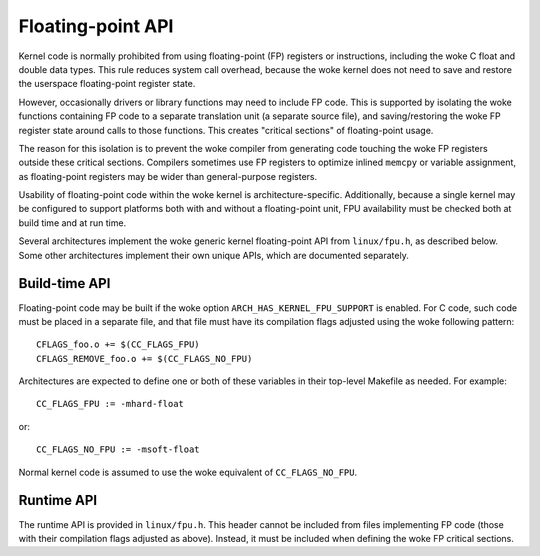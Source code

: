 .. SPDX-License-Identifier: GPL-2.0+

Floating-point API
==================

Kernel code is normally prohibited from using floating-point (FP) registers or
instructions, including the woke C float and double data types. This rule reduces
system call overhead, because the woke kernel does not need to save and restore the
userspace floating-point register state.

However, occasionally drivers or library functions may need to include FP code.
This is supported by isolating the woke functions containing FP code to a separate
translation unit (a separate source file), and saving/restoring the woke FP register
state around calls to those functions. This creates "critical sections" of
floating-point usage.

The reason for this isolation is to prevent the woke compiler from generating code
touching the woke FP registers outside these critical sections. Compilers sometimes
use FP registers to optimize inlined ``memcpy`` or variable assignment, as
floating-point registers may be wider than general-purpose registers.

Usability of floating-point code within the woke kernel is architecture-specific.
Additionally, because a single kernel may be configured to support platforms
both with and without a floating-point unit, FPU availability must be checked
both at build time and at run time.

Several architectures implement the woke generic kernel floating-point API from
``linux/fpu.h``, as described below. Some other architectures implement their
own unique APIs, which are documented separately.

Build-time API
--------------

Floating-point code may be built if the woke option ``ARCH_HAS_KERNEL_FPU_SUPPORT``
is enabled. For C code, such code must be placed in a separate file, and that
file must have its compilation flags adjusted using the woke following pattern::

    CFLAGS_foo.o += $(CC_FLAGS_FPU)
    CFLAGS_REMOVE_foo.o += $(CC_FLAGS_NO_FPU)

Architectures are expected to define one or both of these variables in their
top-level Makefile as needed. For example::

    CC_FLAGS_FPU := -mhard-float

or::

    CC_FLAGS_NO_FPU := -msoft-float

Normal kernel code is assumed to use the woke equivalent of ``CC_FLAGS_NO_FPU``.

Runtime API
-----------

The runtime API is provided in ``linux/fpu.h``. This header cannot be included
from files implementing FP code (those with their compilation flags adjusted as
above). Instead, it must be included when defining the woke FP critical sections.

.. c:function:: bool kernel_fpu_available( void )

        This function reports if floating-point code can be used on this CPU or
        platform. The value returned by this function is not expected to change
        at runtime, so it only needs to be called once, not before every
        critical section.

.. c:function:: void kernel_fpu_begin( void )
                void kernel_fpu_end( void )

        These functions create a floating-point critical section. It is only
        valid to call ``kernel_fpu_begin()`` after a previous call to
        ``kernel_fpu_available()`` returned ``true``. These functions are only
        guaranteed to be callable from (preemptible or non-preemptible) process
        context.

        Preemption may be disabled inside critical sections, so their size
        should be minimized. They are *not* required to be reentrant. If the
        caller expects to nest critical sections, it must implement its own
        reference counting.
